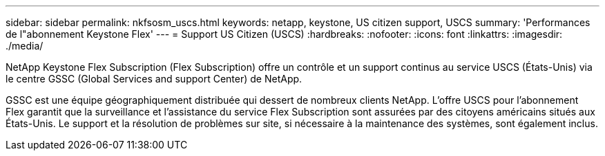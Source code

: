 ---
sidebar: sidebar 
permalink: nkfsosm_uscs.html 
keywords: netapp, keystone, US citizen support, USCS 
summary: 'Performances de l"abonnement Keystone Flex' 
---
= Support US Citizen (USCS)
:hardbreaks:
:nofooter: 
:icons: font
:linkattrs: 
:imagesdir: ./media/


[role="lead"]
NetApp Keystone Flex Subscription (Flex Subscription) offre un contrôle et un support continus au service USCS (États-Unis) via le centre GSSC (Global Services and support Center) de NetApp.

GSSC est une équipe géographiquement distribuée qui dessert de nombreux clients NetApp. L'offre USCS pour l'abonnement Flex garantit que la surveillance et l'assistance du service Flex Subscription sont assurées par des citoyens américains situés aux États-Unis. Le support et la résolution de problèmes sur site, si nécessaire à la maintenance des systèmes, sont également inclus.
